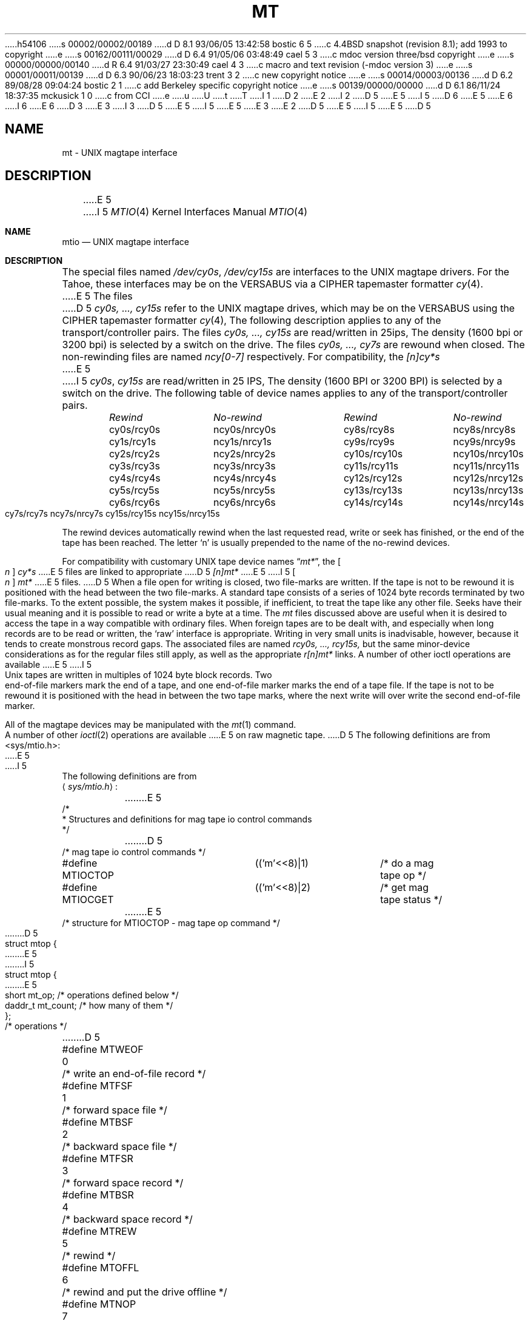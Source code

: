 h54106
s 00002/00002/00189
d D 8.1 93/06/05 13:42:58 bostic 6 5
c 4.4BSD snapshot (revision 8.1); add 1993 to copyright
e
s 00162/00111/00029
d D 6.4 91/05/06 03:48:49 cael 5 3
c mdoc version three/bsd copyright
e
s 00000/00000/00140
d R 6.4 91/03/27 23:30:49 cael 4 3
c macro and text revision (-mdoc version 3)
e
s 00001/00011/00139
d D 6.3 90/06/23 18:03:23 trent 3 2
c new copyright notice
e
s 00014/00003/00136
d D 6.2 89/08/28 09:04:24 bostic 2 1
c add Berkeley specific copyright notice
e
s 00139/00000/00000
d D 6.1 86/11/24 18:37:35 mckusick 1 0
c from CCI
e
u
U
t
T
I 1
D 2
.\" Copyright (c) 1986 Regents of the University of California.
.\" All rights reserved.  The Berkeley software License Agreement
.\" specifies the terms and conditions for redistribution.
E 2
I 2
D 5
.\" Copyright (c) 1986 The Regents of the University of California.
E 5
I 5
D 6
.\" Copyright (c) 1986, 1991 The Regents of the University of California.
E 5
.\" All rights reserved.
E 6
I 6
.\" Copyright (c) 1986, 1991, 1993
.\"	The Regents of the University of California.  All rights reserved.
E 6
.\"
D 3
.\" Redistribution and use in source and binary forms are permitted
.\" provided that the above copyright notice and this paragraph are
.\" duplicated in all such forms and that any documentation,
.\" advertising materials, and other materials related to such
.\" distribution and use acknowledge that the software was developed
.\" by the University of California, Berkeley.  The name of the
.\" University may not be used to endorse or promote products derived
.\" from this software without specific prior written permission.
.\" THIS SOFTWARE IS PROVIDED ``AS IS'' AND WITHOUT ANY EXPRESS OR
.\" IMPLIED WARRANTIES, INCLUDING, WITHOUT LIMITATION, THE IMPLIED
.\" WARRANTIES OF MERCHANTABILITY AND FITNESS FOR A PARTICULAR PURPOSE.
E 3
I 3
D 5
.\" %sccs.include.redist.man%
E 5
I 5
.\" %sccs.include.redist.roff%
E 5
E 3
E 2
.\"
D 5
.\"	%W% (Berkeley) %G%
E 5
I 5
.\"     %W% (Berkeley) %G%
E 5
.\"
D 5
.TH MT 4 "%Q%"
.UC 7
.SH NAME
mt \- UNIX magtape interface
.SH DESCRIPTION
E 5
I 5
.Dd %Q%
.Dt MTIO 4
.Os
.Sh NAME
.Nm mtio
.Nd
.Tn UNIX
magtape interface
.Sh DESCRIPTION
The special files named
.Pa /dev/cy0s ,
...,
.Pa /dev/cy15s
are interfaces to the
.Tn UNIX
magtape drivers.
For the
Tahoe, these interfaces
may be on the
.Tn VERSABUS
via a
.Tn CIPHER
tapemaster formatter
.Xr cy 4 .
E 5
The files
D 5
.I "cy0s, ..., cy15s"
refer to the UNIX magtape drives,
which may be on the VERSABUS using the CIPHER tapemaster formatter
.IR cy (4),
The following description applies to any of the transport/controller pairs.
The files
.I "cy0s, ..., cy15s"
are read/written in 25ips, 
The density (1600 bpi or 3200 bpi) is selected by a switch on the drive.
The files
.I "cy0s, ..., cy7s"
are rewound when closed.
The non-rewinding files are named
.I ncy[0-7]
respectively.
.PP
For compatibility, the
.I [n]cy*s
E 5
I 5
.Pa cy0s ,
...,
.Pa cy15s
are read/written in 25
.Tn IPS , 
The density (1600
.Tn BPI
or 3200
.Tn BPI )
is selected by a switch on the drive.
The following table of device names
applies to any of the transport/controller pairs.
.Bl -column "rewindxxx" "No-rewindxxx" "rewindxxxx" "No-rewindxxxx" -offset indent
.Em Rewind	No-rewind	Rewind	No-rewind
cy0s/rcy0s	ncy0s/nrcy0s	cy8s/rcy8s	ncy8s/nrcy8s
cy1s/rcy1s	ncy1s/nrcy1s	cy9s/rcy9s	ncy9s/nrcy9s
cy2s/rcy2s	ncy2s/nrcy2s	cy10s/rcy10s	ncy10s/nrcy10s
cy3s/rcy3s	ncy3s/nrcy3s	cy11s/rcy11s	ncy11s/nrcy11s
cy4s/rcy4s	ncy4s/nrcy4s	cy12s/rcy12s	ncy12s/nrcy12s
cy5s/rcy5s	ncy5s/nrcy5s	cy13s/rcy13s	ncy13s/nrcy13s
cy6s/rcy6s	ncy6s/nrcy6s	cy14s/rcy14s	ncy14s/nrcy14s
cy7s/rcy7s	ncy7s/nrcy7s	cy15s/rcy15s	ncy15s/nrcy15s
.El
.Pp
The rewind devices automatically rewind
when the last requested read, write or seek has finished, or the end of the tape
has been reached. The letter
.Ql n
is usually prepended to
the name of the no-rewind devices.
.Pp
For compatibility with customary
.Tn UNIX
tape device
names
.Dq Em mt* ,
the
.Bo Pa n Bc Pa cy*s
E 5
files are linked to appropriate
D 5
.I [n]mt*
E 5
I 5
.Bo Pa n Bc Em mt*
E 5
files.
D 5
.PP
When a file open for writing is closed, two file-marks are written.
If the tape is not to be rewound
it is positioned with the head between the two
file-marks.
.PP
A standard tape consists of a
series of 1024 byte records terminated by two
file-marks.
To the extent possible, the system makes
it possible, if inefficient, to treat
the tape like any other file.
Seeks have their usual meaning and it is possible
to read or write a byte at a time.
.PP
The
.I mt
files discussed above are useful
when it is desired to access the tape in a way
compatible with ordinary files.
When foreign tapes are to be dealt with, and especially
when long records are to be read or written, the
`raw' interface is appropriate.
Writing in very small units is inadvisable,
however, because it tends to create monstrous record
gaps.  The associated files are named
.I "rcy0s, ..., rcy15s,"
but the same minor-device considerations as for the regular files still apply,
as well as the appropriate
.I r[n]mt*
links.
.PP
A number of other ioctl operations are available
E 5
I 5
.Pp
Unix tapes are written in multiples of 1024 byte block
records. Two end-of-file markers mark the end of a tape, and
one end-of-file marker marks the end of a tape file.
If the tape is not to be rewound it is positioned with the
head in between the two tape marks, where the next write
will over write the second end-of-file marker.
.Pp
All of the magtape devices may be manipulated with the
.Xr mt 1
command.
.Pp
A number of other
.Xr ioctl 2
operations are available
E 5
on raw magnetic tape.
D 5
The following definitions are from <sys/mtio.h>:
.PP
.nf
E 5
I 5
The following definitions are from
.Aq Pa sys/mtio.h :
.Bd  -literal
E 5
/*
 * Structures and definitions for mag tape io control commands
 */

D 5
/* mag tape io control commands */
#define MTIOCTOP	(('m'<<8)|1)	/* do a mag tape op */
#define MTIOCGET	(('m'<<8)|2)	/* get mag tape status */

E 5
/* structure for MTIOCTOP - mag tape op command */
D 5
struct	mtop	{
E 5
I 5
struct mtop {
E 5
	short	mt_op;		/* operations defined below */
	daddr_t	mt_count;	/* how many of them */
};

/* operations */
D 5
#define MTWEOF	0	/* write an end-of-file record */
#define MTFSF	1	/* forward space file */
#define MTBSF	2	/* backward space file */
#define MTFSR	3	/* forward space record */
#define MTBSR	4	/* backward space record */
#define MTREW	5	/* rewind */
#define MTOFFL	6	/* rewind and put the drive offline */
#define MTNOP	7	/* no operation, sets status only */
E 5
I 5
#define MTWEOF		0	/* write an end-of-file record */
#define MTFSF		1	/* forward space file */
#define MTBSF		2	/* backward space file */
#define MTFSR		3	/* forward space record */
#define MTBSR		4	/* backward space record */
#define MTREW		5	/* rewind */
#define MTOFFL		6	/* rewind and put the drive offline */
#define MTNOP		7	/* no operation, sets status only */
#define MTCACHE 	8	/* enable controller cache */
#define MTNOCACHE	9	/* disable controller cache */
E 5

/* structure for MTIOCGET - mag tape get status command */

D 5
struct	mtget	{
	short	mt_type;		/* type of magtape device */
E 5
I 5
struct mtget {
	short	mt_type;	/* type of magtape device */
E 5
/* the following two registers are grossly device dependent */
D 5
	short	mt_dsreg;		/* ``drive status'' register */
	short	mt_erreg;		/* ``error'' register */
E 5
I 5
	short	mt_dsreg;	/* ``drive status'' register */
	short	mt_erreg;	/* ``error'' register */
E 5
/* end device-dependent registers */
D 5
	short	mt_resid;		/* residual count */
E 5
I 5
	short	mt_resid;	/* residual count */
E 5
/* the following two are not yet implemented */
D 5
	daddr_t mt_fileno;	/* file number of current position */
	daddr_t mt_blkno;	/* block number of current position */
E 5
I 5
	daddr_t	mt_fileno;	/* file number of current position */
	daddr_t	mt_blkno;	/* block number of current position */
E 5
/* end not yet implemented */
};

/*
D 5
 * Constants for mt_type byte
E 5
I 5
 * Constants for mt_type byte.  These are the same
 * for controllers compatible with the types listed.
E 5
 */
D 5
#define MT_ISTS		01
#define MT_ISHT		02
#define MT_ISTM		03
.fi
.ft R
.PP
Each
.I read
or
.I write
call reads or writes the next record on the tape.
In the write case the record has the same length as the
buffer given.
During a read, the record size is passed
back as the number of bytes read, provided it is no greater
than the buffer size;
if the record is long, an error is indicated.
In raw tape I/O seeks are ignored.
A zero byte count is returned when a tape mark is read,
but another read will fetch the first record of the
new tape file.
.SH FILES
/dev/mt?,
/dev/rmt?
.SH "SEE ALSO"
mt(1), tar(1), cy(4)
.SH BUGS
E 5
I 5
#define	MT_ISTS		0x01		/* TS-11 */
#define	MT_ISHT		0x02		/* TM03 Massbus: TE16, TU45, TU77 */
#define	MT_ISTM		0x03		/* TM11/TE10 Unibus */
#define	MT_ISMT		0x04		/* TM78/TU78 Massbus */
#define	MT_ISUT		0x05		/* SI TU-45 emulation on Unibus */
#define	MT_ISCPC	0x06		/* SUN */
#define	MT_ISAR		0x07		/* SUN */
#define	MT_ISTMSCP	0x08		/* DEC TMSCP protocol (TU81, TK50) */
#define MT_ISCY 	0x09		/* CCI Cipher */
#define MT_ISCT 	0x0a		/* HP 1/4 tape */
#define MT_ISFHP	0x0b		/* HP 7980 1/2 tape */
#define MT_ISEXABYTE	0x0c		/* Exabyte */
#define MT_ISEXA8200	0x0c		/* Exabyte EXB-8200 */
#define MT_ISEXA8500	0x0d		/* Exabyte EXB-8500 */
#define MT_ISVIPER1	0x0e		/* Archive Viper-150 */
#define MT_ISPYTHON	0x0f		/* Archive Python (DAT) */
#define MT_ISHPDAT	0x10		/* HP 35450A DAT drive */

/* mag tape io control commands */
#define	MTIOCTOP	_IOW('m', 1, struct mtop)	/* do a mag tape op */
#define	MTIOCGET	_IOR('m', 2, struct mtget)	/* get tape status */
#define MTIOCIEOT	_IO('m', 3)			/* ignore EOT error */
#define MTIOCEEOT	_IO('m', 4)			/* enable EOT error */

#ifndef KERNEL
#define	DEFTAPE	"/dev/rmt12"
#endif

#ifdef	KERNEL
/*
 * minor device number
 */

#define	T_UNIT		003		/* unit selection */
#define	T_NOREWIND	004		/* no rewind on close */
#define	T_DENSEL	030		/* density select */
#define	T_800BPI	000		/* select  800 bpi */
#define	T_1600BPI	010		/* select 1600 bpi */
#define	T_6250BPI	020		/* select 6250 bpi */
#define	T_BADBPI	030		/* undefined selection */
#endif
.Ed
.Sh FILES
.Bl -tag -width /dev/nrcy? -compact
.It Pa /dev/cy? ,
.It Pa /dev/rcy?
Rewind devices.
.It Pa /dev/ncy? ,
.It Pa /dev/nrcy?
No-rewind devices.
.It Pa /dev/[n]mt? ,
.It Pa /dev/[n]rmt?
Linked device names.
.El
.Sh SEE ALSO
.Xr mt 1 ,
.Xr tar 1 ,
.Xr cy 4
E 5
E 1

